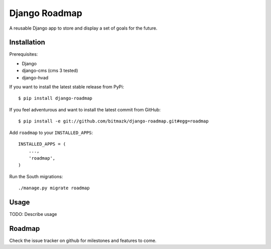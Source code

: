Django Roadmap
==============

A reusable Django app to store and display a set of goals for the future.


Installation
------------

Prerequisites:

* Django
* django-cms (cms 3 tested)
* django-hvad

If you want to install the latest stable release from PyPi::

    $ pip install django-roadmap

If you feel adventurous and want to install the latest commit from GitHub::

    $ pip install -e git://github.com/bitmazk/django-roadmap.git#egg=roadmap

Add ``roadmap`` to your ``INSTALLED_APPS``::

    INSTALLED_APPS = (
        ...,
        'roadmap',
    )

Run the South migrations::

    ./manage.py migrate roadmap


Usage
-----

TODO: Describe usage


Roadmap
-------

Check the issue tracker on github for milestones and features to come.
